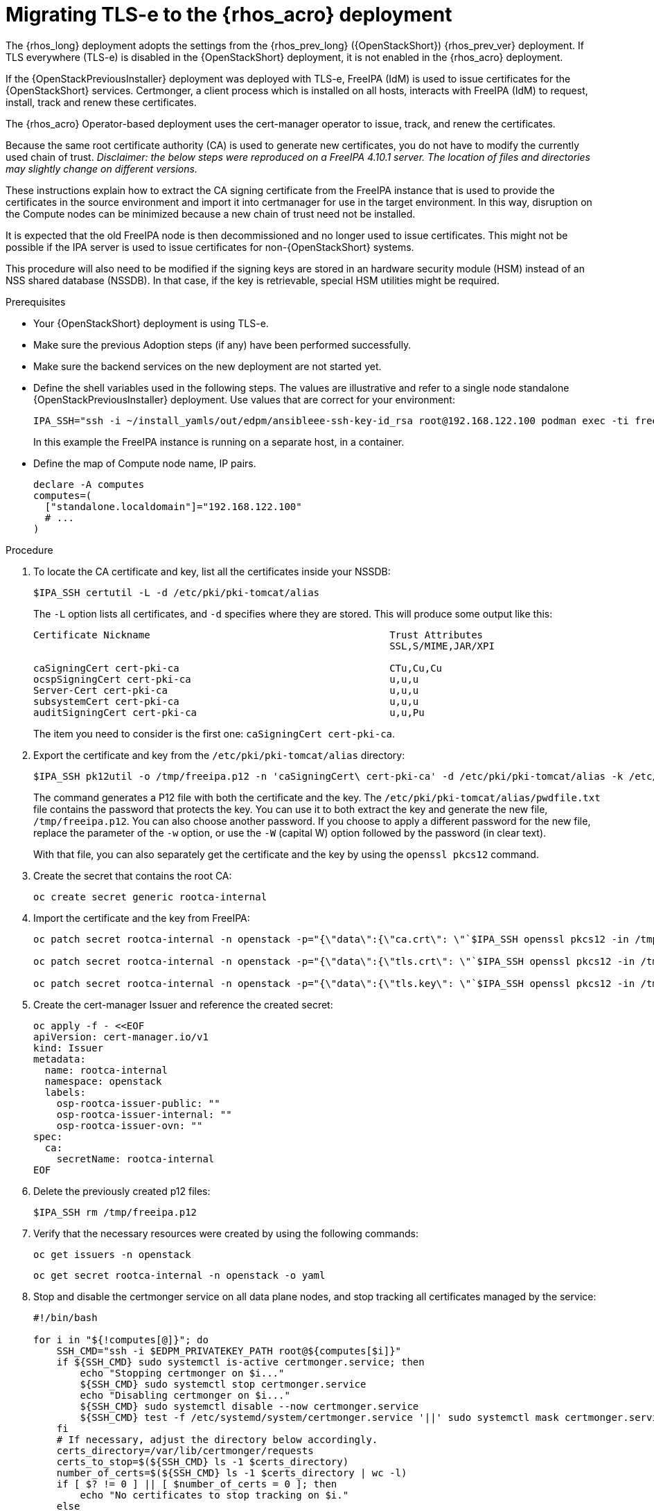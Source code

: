 [id="migrating-tls-everywhere_{context}"]

//:context: tls

= Migrating TLS-e to the {rhos_acro} deployment

The {rhos_long} deployment adopts the settings from the
{rhos_prev_long} ({OpenStackShort}) {rhos_prev_ver}  deployment. If TLS everywhere (TLS-e) is disabled in the {OpenStackShort} deployment, it is not enabled in the {rhos_acro} deployment.

If the {OpenStackPreviousInstaller} deployment was deployed with TLS-e, FreeIPA (IdM) is used to issue certificates for the {OpenStackShort} services. Certmonger, a client process which is installed on all hosts, interacts with FreeIPA (IdM) to request, install, track and renew these certificates.

The {rhos_acro} Operator-based deployment uses the cert-manager operator to issue, track, and renew the certificates.

Because the same root certificate authority (CA) is used to generate new certificates, you do not have to modify the currently used chain of trust.
_Disclaimer: the below steps were reproduced on a FreeIPA 4.10.1 server. The location of files and directories may slightly change on different versions._

These instructions explain how to extract the CA signing certificate from the FreeIPA instance that is used to provide the certificates in the source environment and import it into certmanager for use in the target environment. In this way, disruption on the Compute nodes can be minimized because a new chain of trust need not be installed.

It is expected that the old FreeIPA node is then decommissioned and no longer used to issue certificates. This might not be possible if the IPA server is used to issue certificates for non-{OpenStackShort} systems.

This procedure will also need to be modified if the signing keys are stored in an hardware security module (HSM) instead of an NSS shared database (NSSDB). In that case, if the key is retrievable, special HSM utilities might be required.
//kgilliga: Note to self: This intro will need to be rewritten/reorganized. Determine the most relevant info.

.Prerequisites

* Your {OpenStackShort} deployment is using TLS-e.
* Make sure the previous Adoption steps (if any) have been performed successfully.
* Make sure the backend services on the new deployment are not started yet.
* Define the shell variables used in the following steps. The values are illustrative and refer to a single node standalone {OpenStackPreviousInstaller} deployment. Use values that are correct for your environment:
+
ifeval::["{build}" != "downstream"]
----
IPA_SSH="ssh -i ~/install_yamls/out/edpm/ansibleee-ssh-key-id_rsa root@192.168.122.100 podman exec -ti freeipa-server-container"
----
+
In this example the FreeIPA instance is running on a separate host, in a container.
endif::[]
ifeval::["{build}" == "downstream"]
----
IPA_SSH="ssh -i <path_to_ssh_key> root@<freeipa-server-ip-address>"
----
endif::[]

* Define the map of Compute node name, IP pairs. 
//kgilliga: Is this a separate prerequisite or is this part of "defining shell variables"?
+
[subs=+quotes]
----
declare -A computes
computes=(
  ["standalone.localdomain"]="192.168.122.100"
  # ...
)
----

.Procedure

. To locate the CA certificate and key, list all the certificates inside your NSSDB:
+
----
$IPA_SSH certutil -L -d /etc/pki/pki-tomcat/alias
----
+
The `-L` option lists all certificates, and `-d` specifies where they are stored. This will produce some output like this:
+
----
Certificate Nickname                                         Trust Attributes
                                                             SSL,S/MIME,JAR/XPI

caSigningCert cert-pki-ca                                    CTu,Cu,Cu
ocspSigningCert cert-pki-ca                                  u,u,u
Server-Cert cert-pki-ca                                      u,u,u
subsystemCert cert-pki-ca                                    u,u,u
auditSigningCert cert-pki-ca                                 u,u,Pu
----
+
The item you need to consider is the first one: `caSigningCert cert-pki-ca`.


. Export the certificate and key from the `/etc/pki/pki-tomcat/alias` directory:
//kgilliga: SMEs, Please confirm that this step is accurate. ^
+
----
$IPA_SSH pk12util -o /tmp/freeipa.p12 -n 'caSigningCert\ cert-pki-ca' -d /etc/pki/pki-tomcat/alias -k /etc/pki/pki-tomcat/alias/pwdfile.txt -w /etc/pki/pki-tomcat/alias/pwdfile.txt
----
+
The command generates a P12 file with both the certificate and the key. The `/etc/pki/pki-tomcat/alias/pwdfile.txt` file contains the password that protects the key. You can use it to both extract the key and generate the new file, `/tmp/freeipa.p12`. You can also choose another password. If you choose to apply a different password for the new file, replace the parameter of the `-w` option, or use the `-W` (capital W) option followed by the password (in clear text).
+
With that file, you can also separately get the certificate and the key by using the `openssl pkcs12` command.

. Create the secret that contains the root CA:
+
----
oc create secret generic rootca-internal
----

. Import the certificate and the key from FreeIPA:
+
----
oc patch secret rootca-internal -n openstack -p="{\"data\":{\"ca.crt\": \"`$IPA_SSH openssl pkcs12 -in /tmp/freeipa.p12 -passin file:/etc/pki/pki-tomcat/alias/pwdfile.txt -nokeys | openssl x509 | base64 -w 0`\"}}"

oc patch secret rootca-internal -n openstack -p="{\"data\":{\"tls.crt\": \"`$IPA_SSH openssl pkcs12 -in /tmp/freeipa.p12 -passin file:/etc/pki/pki-tomcat/alias/pwdfile.txt -nokeys | openssl x509 | base64 -w 0`\"}}"

oc patch secret rootca-internal -n openstack -p="{\"data\":{\"tls.key\": \"`$IPA_SSH openssl pkcs12 -in /tmp/freeipa.p12 -passin file:/etc/pki/pki-tomcat/alias/pwdfile.txt -nocerts -noenc | openssl rsa | base64 -w 0`\"}}"
----

. Create the cert-manager Issuer and reference the created secret:
+
[source, yaml]
----
oc apply -f - <<EOF
apiVersion: cert-manager.io/v1
kind: Issuer
metadata:
  name: rootca-internal
  namespace: openstack
  labels:
    osp-rootca-issuer-public: ""
    osp-rootca-issuer-internal: ""
    osp-rootca-issuer-ovn: ""
spec:
  ca:
    secretName: rootca-internal
EOF
----

. Delete the previously created p12 files:
+
----
$IPA_SSH rm /tmp/freeipa.p12
----


. Verify that the necessary resources were created by using the following commands:
+
----
oc get issuers -n openstack
----
+
----
oc get secret rootca-internal -n openstack -o yaml
----

. Stop and disable the certmonger service on all data plane nodes, and stop tracking all certificates managed by the service:
+
----
#!/bin/bash

for i in "${!computes[@]}"; do
    SSH_CMD="ssh -i $EDPM_PRIVATEKEY_PATH root@${computes[$i]}"
    if ${SSH_CMD} sudo systemctl is-active certmonger.service; then
        echo "Stopping certmonger on $i..."
        ${SSH_CMD} sudo systemctl stop certmonger.service
        echo "Disabling certmonger on $i..."
        ${SSH_CMD} sudo systemctl disable --now certmonger.service
        ${SSH_CMD} test -f /etc/systemd/system/certmonger.service '||' sudo systemctl mask certmonger.service
    fi
    # If necessary, adjust the directory below accordingly.
    certs_directory=/var/lib/certmonger/requests
    certs_to_stop=$(${SSH_CMD} ls -1 $certs_directory)
    number_of_certs=$(${SSH_CMD} ls -1 $certs_directory | wc -l)
    if [ $? != 0 ] || [ $number_of_certs = 0 ]; then
        echo "No certificates to stop tracking on $i."
    else
        echo "There is/are $number_of_certs certificates to stop being tracked on $i. Stopping to track certificates..."
    fi

    for cert in $certs_to_stop; do
        echo "Stopping to track $cert..."
        ${SSH_CMD} rm -f $certs_directory/$cert
    done

done
----

[NOTE]
After the adoption procedure is finished, the cert-manager operator is responsible for issuing and refreshing new certificates when they expire.
However, since Compute services are not restarted during adoption, you need to restart the data plane (Compute) nodes before the certificates expire. Check the expiration dates of all certificates and plan accordingly.
